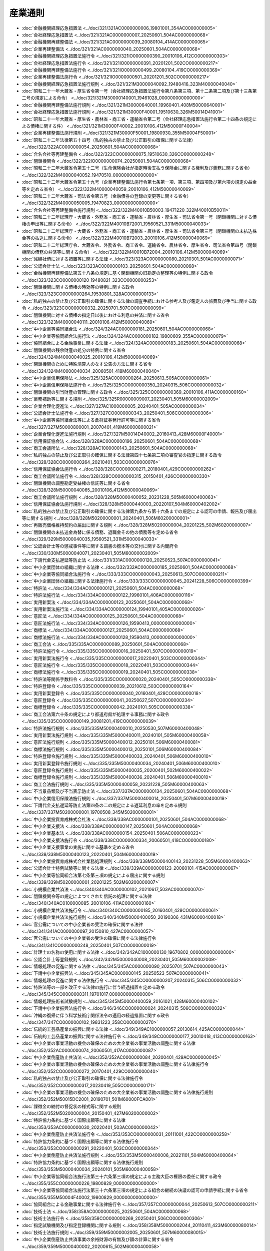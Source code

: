 ========
産業通則
========

* :doc:`金融機関経理応急措置法 <../doc/321/321AC0000000006_19801001_354AC0000000005>`
* :doc:`会社経理応急措置法 <../doc/321/321AC0000000007_20250601_504AC0000000068>`
* :doc:`金融機関再建整備法 <../doc/321/321AC0000000039_20080104_414AC0000000065>`
* :doc:`企業再建整備法 <../doc/321/321AC0000000040_20250601_504AC0000000068>`
* :doc:`金融機関経理応急措置法施行令 <../doc/321/321IO0000000390_20010106_412CO0000000303>`
* :doc:`会社経理応急措置法施行令 <../doc/321/321IO0000000391_20201201_502CO0000000217>`
* :doc:`金融機関再建整備法施行令 <../doc/321/321IO0000000499_20080104_419CO0000000369>`
* :doc:`企業再建整備法施行令 <../doc/321/321IO0000000501_20201201_502CO0000000217>`
* :doc:`金融機関経理応急措置法施行規則 <../doc/321/321M30000040092_19480416_323M40000040040>`
* :doc:`昭和二十一年大蔵省・厚生省令第一号（会社経理応急措置法施行令第八条第三項、第十二条第二項及び第十三条第二号の規定による命令） <../doc/321/321M30000140001_19461028_000000000000000>`
* :doc:`金融機関再建整備法施行規則 <../doc/321/321M30000640001_19960401_408M50000640001>`
* :doc:`会社経理応急措置法施行規則 <../doc/321/321M30000F40001_19510630_326M50014D41001>`
* :doc:`昭和二十一年大蔵省・厚生省・農林省・商工省・運輸省令第二号（会社経理応急措置法施行令第二十四条の規定による債権に関する件） <../doc/321/321M30000F40002_20010106_412M50000F40004>`
* :doc:`企業再建整備法施行規則 <../doc/321/321M30000F50001_19800930_355M50004F50001>`
* :doc:`昭和二十二年法律第五十四号（私的独占の禁止及び公正取引の確保に関する法律） <../doc/322/322AC0000000054_20250601_504AC0000000068>`
* :doc:`合名会社等再建整備令 <../doc/322/322CO0000000075_19510630_326CO0000000248>`
* :doc:`閉鎖機関令 <../doc/322/322IO0000000074_20250601_504AC0000000068>`
* :doc:`昭和二十二年大蔵省令第五十二号（生命保険会社が指定時後支払う保険金に関する権利及び義務に関する省令） <../doc/322/322M40000040052_19470510_000000000000000>`
* :doc:`昭和二十二年大蔵省令第五十九号（企業再建整備法施行令第七条第一項、第三項、第四項及び第六項の規定の益金等を定める省令） <../doc/322/322M40000040059_20010106_412M50000040069>`
* :doc:`昭和二十二年大蔵省・司法省令第五号（金融債券の登録の変更等に関する省令） <../doc/322/322M40000050005_19470823_000000000000000>`
* :doc:`合名会社等再建整備令施行規則 <../doc/322/322M40010B50003_19471220_322M40010B50011>`
* :doc:`昭和二十二年総理庁・大蔵省・外務省・商工省・運輸省・農林省・厚生省・司法省令第一号（閉鎖機関に対する債権の申出等に関する命令） <../doc/322/322M40010B72001_19560521_331M50000040033>`
* :doc:`昭和二十二年総理庁・大蔵省・外務省・商工省・運輸省・農林省・厚生省・司法省令第三号（閉鎖機関の未払込株金等の払込に関する命令） <../doc/322/322M40010B72003_20010106_412M50000040069>`
* :doc:`昭和二十二年総理庁令、大蔵省令、外務省令、商工省令、運輸省令、農林省令、厚生省令、司法省令第四号（閉鎖機関の債務の弁済等に関する命令） <../doc/322/322M40010B72004_20010106_412M50000040069>`
* :doc:`減額社債に対する措置等に関する法律 <../doc/323/323AC0000000080_20210301_501AC0000000071>`
* :doc:`公認会計士法 <../doc/323/323AC0000000103_20250601_504AC0000000068>`
* :doc:`金融機関再建整備法第五十八条の規定に基く閉鎖機関の旧勘定の整理等の特例に関する政令 <../doc/323/323CO0000000120_19480821_323CO0000000253>`
* :doc:`閉鎖機関に関する債権の時効等の特例に関する政令 <../doc/323/323CO0000000264_19530801_328AC0000000133>`
* :doc:`私的独占の禁止及び公正取引の確保に関する法律の調査手続における参考人及び鑑定人の旅費及び手当に関する政令 <../doc/323/323CO0000000332_20250701_507CO0000000099>`
* :doc:`閉鎖機関に対する債権の指定日以後における利息の弁済に関する省令 <../doc/323/323M40000040111_20010106_412M50000040069>`
* :doc:`中小企業等協同組合法 <../doc/324/324AC0000000181_20250601_504AC0000000068>`
* :doc:`中小企業等協同組合法施行法 <../doc/324/324AC0000000182_19800609_355AC0000000079>`
* :doc:`協同組合による金融事業に関する法律 <../doc/324/324AC0000000183_20250601_504AC0000000068>`
* :doc:`閉鎖機関の残余財産の処分の特例に関する省令 <../doc/324/324M40000040025_20010106_412M50000040069>`
* :doc:`閉鎖機関のために特殊清算人のなす公告の方法に関する省令 <../doc/324/324M40000040034_20060501_418M60000040040>`
* :doc:`中小企業信用保険法 <../doc/325/325AC0000000264_20250613_505AC0000000061>`
* :doc:`中小企業信用保険法施行令 <../doc/325/325CO0000000350_20240315_506CO0000000032>`
* :doc:`閉鎖機関の引当財産の管理に関する政令 <../doc/325/325CO0000000369_20010106_411AC0000000160>`
* :doc:`業務補助等に関する規則 <../doc/325/325R00000009007_20230401_505M60000002009>`
* :doc:`企業合理化促進法 <../doc/327/327AC1000000005_20240401_505AC0000000034>`
* :doc:`公認会計士法施行令 <../doc/327/327CO0000000343_20250401_506CO0000000306>`
* :doc:`中小企業等協同組合法等による倉荷証券発行許可等に関する省令 <../doc/327/327M50000800001_20070401_419M60000800021>`
* :doc:`企業合理化促進法施行規則 <../doc/327/327M50014D40002_20160413_428M60000F40001>`
* :doc:`信用保証協会法 <../doc/328/328AC0000000196_20250601_504AC0000000068>`
* :doc:`商工会議所法 <../doc/328/328AC1000000143_20250601_504AC0000000068>`
* :doc:`私的独占の禁止及び公正取引の確保に関する法律第四十七条第二項の審査官の指定に関する政令 <../doc/328/328CO0000000264_20210401_503CO0000000076>`
* :doc:`信用保証協会法施行令 <../doc/328/328CO0000000271_20180401_429CO0000000262>`
* :doc:`商工会議所法施行令 <../doc/328/328CO0000000315_20150401_426CO0000000330>`
* :doc:`閉鎖機関の調整勘定受益権の信託等に関する省令 <../doc/328/328M50000040065_20010106_412M50000040069>`
* :doc:`商工会議所法施行規則 <../doc/328/328M50000400052_20231228_505M60000400063>`
* :doc:`信用保証協会法施行規則 <../doc/328/328M50000440003_20220107_504M60000402002>`
* :doc:`私的独占の禁止及び公正取引の確保に関する法律第九条から第十六条までの規定による認可の申請、報告及び届出等に関する規則 <../doc/328/328M50200000001_20240401_506M60200000001>`
* :doc:`再販売価格維持契約の届出に関する規則 <../doc/328/328M50200000004_20201225_502M60200000007>`
* :doc:`閉鎖機関の未払送金為替に係る債務、退職金その他の債務等を定める省令 <../doc/329/329M50000040035_19560521_331M50000040033>`
* :doc:`公認会計士等の懲戒事件等に関する調書の謄本等の交付に関する内閣府令 <../doc/330/330M50000040071_20230401_505M60000002009>`
* :doc:`下請代金支払遅延等防止法 <../doc/331/331AC0000000120_20250523_507AC0000000041>`
* :doc:`中小企業団体の組織に関する法律 <../doc/332/332AC0000000185_20250601_504AC0000000068>`
* :doc:`中小企業等協同組合法施行令 <../doc/333/333CO0000000043_20250613_507CO0000000211>`
* :doc:`中小企業団体の組織に関する法律施行令 <../doc/333/333CO0000000045_20241228_506CO0000000399>`
* :doc:`特許法 <../doc/334/334AC0000000121_20250601_504AC0000000068>`
* :doc:`特許法施行法 <../doc/334/334AC0000000122_19960101_406AC0000000116>`
* :doc:`実用新案法 <../doc/334/334AC0000000123_20250601_504AC0000000068>`
* :doc:`実用新案法施行法 <../doc/334/334AC0000000124_19940101_405AC0000000026>`
* :doc:`意匠法 <../doc/334/334AC0000000125_20250601_504AC0000000068>`
* :doc:`意匠法施行法 <../doc/334/334AC0000000126_19590413_000000000000000>`
* :doc:`商標法 <../doc/334/334AC0000000127_20250601_504AC0000000068>`
* :doc:`商標法施行法 <../doc/334/334AC0000000128_19590413_000000000000000>`
* :doc:`商工会法 <../doc/335/335AC0000000089_20250601_504AC0000000068>`
* :doc:`特許法施行令 <../doc/335/335CO0000000016_20250401_507CO0000000019>`
* :doc:`実用新案法施行令 <../doc/335/335CO0000000017_20220401_503CO0000000344>`
* :doc:`意匠法施行令 <../doc/335/335CO0000000018_20220401_503CO0000000344>`
* :doc:`商標法施行令 <../doc/335/335CO0000000019_20240401_505CO0000000338>`
* :doc:`特許法等関係手数料令 <../doc/335/335CO0000000020_20240401_505CO0000000338>`
* :doc:`特許登録令 <../doc/335/335CO0000000039_20210612_503CO0000000164>`
* :doc:`実用新案登録令 <../doc/335/335CO0000000040_20160401_428CO0000000018>`
* :doc:`意匠登録令 <../doc/335/335CO0000000041_20250627_507CO0000000234>`
* :doc:`商標登録令 <../doc/335/335CO0000000042_20240101_505CO0000000338>`
* :doc:`商工会法第六十条の規定により都道府県が処理する事務に関する政令 <../doc/335/335CO0000000149_20081201_419CO0000000039>`
* :doc:`特許法施行規則 <../doc/335/335M50000400010_20250530_507M60000400048>`
* :doc:`実用新案法施行規則 <../doc/335/335M50000400011_20240101_505M60000400058>`
* :doc:`意匠法施行規則 <../doc/335/335M50000400012_20250101_506M60000400081>`
* :doc:`商標法施行規則 <../doc/335/335M50000400013_20250101_506M60000400084>`
* :doc:`特許登録令施行規則 <../doc/335/335M50000400033_20240401_506M60000400010>`
* :doc:`実用新案登録令施行規則 <../doc/335/335M50000400034_20240401_506M60000400010>`
* :doc:`意匠登録令施行規則 <../doc/335/335M50000400035_20200401_502M60000400022>`
* :doc:`商標登録令施行規則 <../doc/335/335M50000400036_20240401_506M60000400010>`
* :doc:`商工会法施行規則 <../doc/335/335M50000400058_20231228_505M60000400063>`
* :doc:`不当景品類及び不当表示防止法 <../doc/337/337AC0000000134_20250601_504AC0000000068>`
* :doc:`中小企業信用保険法施行規則 <../doc/337/337M50000400014_20250401_507M60000400019>`
* :doc:`下請代金支払遅延等防止法第四条の二の規定による遅延利息の率を定める規則 <../doc/337/337M50200000001_19700508_345M50200000001>`
* :doc:`中小企業投資育成株式会社法 <../doc/338/338AC0000000101_20250601_504AC0000000068>`
* :doc:`中小企業支援法 <../doc/338/338AC0000000147_20250601_504AC0000000068>`
* :doc:`中小企業基本法 <../doc/338/338AC0000000154_20250401_506AC0000000023>`
* :doc:`中小企業支援法施行令 <../doc/338/338CO0000000334_20060501_418CO0000000180>`
* :doc:`中小企業支援事業の実施に関する基準を定める省令 <../doc/338/338M50000400123_20220401_504M60000400019>`
* :doc:`中小企業投資育成株式会社業務処理規則 <../doc/338/338M50000400143_20231228_505M60000400063>`
* :doc:`公認会計士特例試験等に関する法律 <../doc/339/339AC0000000123_20060101_415AC0000000067>`
* :doc:`中小企業等協同組合法第七条第三項の規定による届出に関する規則 <../doc/339/339M50200000001_20201225_502M60200000007>`
* :doc:`小規模企業共済法 <../doc/340/340AC0000000102_20210617_503AC0000000070>`
* :doc:`閉鎖機関令等の規定によつてされた信託の処理に関する法律 <../doc/340/340AC0100000085_20010106_411AC0000000160>`
* :doc:`小規模企業共済法施行令 <../doc/340/340CO0000000185_20160401_428CO0000000061>`
* :doc:`小規模企業共済法施行規則 <../doc/340/340M50000400050_20190306_431M60000400018>`
* :doc:`官公需についての中小企業者の受注の確保に関する法律 <../doc/341/341AC0000000097_20150810_427AC0000000057>`
* :doc:`官公需についての中小企業者の受注の確保に関する法律施行令 <../doc/341/341CO0000000248_20250401_507CO0000000019>`
* :doc:`計理士の名称の使用に関する法律 <../doc/342/342AC1000000130_19670802_000000000000000>`
* :doc:`公認会計士等登録規則 <../doc/342/342M50000040008_20230401_505M60000002009>`
* :doc:`情報処理の促進に関する法律 <../doc/345/345AC0000000090_20250701_507AC0000000043>`
* :doc:`下請中小企業振興法 <../doc/345/345AC0000000145_20250523_507AC0000000041>`
* :doc:`情報処理の促進に関する法律施行令 <../doc/345/345CO0000000207_20240315_506CO0000000032>`
* :doc:`特許法等の一部を改正する法律の施行に伴う経過措置を定める政令 <../doc/345/345CO0000000311_19701017_000000000000000>`
* :doc:`情報処理技術者試験規則 <../doc/345/345M50000400059_20161021_428M60000400102>`
* :doc:`下請中小企業振興法施行令 <../doc/346/346CO0000000024_20240315_506CO0000000032>`
* :doc:`沖縄の復帰に伴う科学技術庁関係法令の適用の経過措置に関する政令 <../doc/347/347CO0000000102_19831223_358CO0000000270>`
* :doc:`伝統的工芸品産業の振興に関する法律 <../doc/349/349AC1000000057_20130614_425AC0000000044>`
* :doc:`伝統的工芸品産業の振興に関する法律施行令 <../doc/349/349CO0000000177_20010418_413CO0000000163>`
* :doc:`中小企業の事業活動の機会の確保のための大企業者の事業活動の調整に関する法律 <../doc/352/352AC0000000074_20060501_417AC0000000087>`
* :doc:`中小企業倒産防止共済法 <../doc/352/352AC0000000084_20200401_429AC0000000045>`
* :doc:`中小企業の事業活動の機会の確保のための大企業者の事業活動の調整に関する法律施行令 <../doc/352/352CO0000000272_20170401_429CO0000000040>`
* :doc:`私的独占の禁止及び公正取引の確保に関する法律施行令 <../doc/352/352CO0000000317_20230419_505CO0000000171>`
* :doc:`中小企業の事業活動の機会の確保のための大企業者の事業活動の調整に関する法律施行規則 <../doc/352/352M50015DC2001_20190701_501M60000FCA001>`
* :doc:`課徴金の納付の督促状の様式等に関する規則 <../doc/352/352M50200000004_20150401_427M60200000002>`
* :doc:`特許協力条約に基づく国際出願等に関する法律 <../doc/353/353AC0000000030_20220401_503AC0000000042>`
* :doc:`中小企業倒産防止共済法施行令 <../doc/353/353CO0000000031_20111001_422CO0000000258>`
* :doc:`特許協力条約に基づく国際出願等に関する法律施行令 <../doc/353/353CO0000000291_20220401_503CO0000000344>`
* :doc:`中小企業倒産防止共済法施行規則 <../doc/353/353M50000400006_20221101_504M60000400064>`
* :doc:`特許協力条約に基づく国際出願等に関する法律施行規則 <../doc/353/353M50000400034_20240101_505M60000400058>`
* :doc:`中小企業等協同組合法施行法第三十六条第三項の規定による主務大臣の権限の委任に関する政令 <../doc/355/355CO0000000226_19800829_000000000000000>`
* :doc:`中小企業等協同組合法施行法第三十六条第三項の規定による組合の継続の決議の認可の申請手続に関する省令 <../doc/355/355M50004F40002_19800829_000000000000000>`
* :doc:`協同組合による金融事業に関する法律施行令 <../doc/357/357CO0000000044_20250613_507CO0000000211>`
* :doc:`技術士法 <../doc/358/358AC0000000025_20250601_504AC0000000068>`
* :doc:`技術士法施行令 <../doc/358/358CO0000000269_20250401_506CO0000000306>`
* :doc:`指定試験機関及び指定登録機関に関する規則 <../doc/358/358M50000002044_20110411_423M60000080014>`
* :doc:`技術士法施行規則 <../doc/359/359M50000002005_20250601_507M60000080015>`
* :doc:`中小企業倒産防止共済事業の余裕財源の有無及び額の計算に関する省令 <../doc/359/359M50000400002_20200615_502M60000400058>`
* :doc:`半導体集積回路の回路配置に関する法律 <../doc/360/360AC0000000043_20250601_504AC0000000068>`
* :doc:`基盤技術研究円滑化法 <../doc/360/360AC0000000065_20150401_426AC0000000067>`
* :doc:`基盤技術研究円滑化法施行令 <../doc/360/360CO0000000212_20031001_415CO0000000364>`
* :doc:`回路配置利用権等の登録に関する政令 <../doc/360/360CO0000000326_20250627_507CO0000000234>`
* :doc:`半導体集積回路の回路配置に関する法律に基づく登録機関に関する省令 <../doc/360/360M50000400070_20081201_420M60000400082>`
* :doc:`回路配置利用権等の登録に関する省令 <../doc/360/360M50000400081_20201228_502M60000400092>`
* :doc:`中小企業投資育成株式会社法第五条第二項第一号の額を定める政令 <../doc/361/361CO0000000240_20000712_412CO0000000377>`
* :doc:`工業所有権に関する手続等の特例に関する法律 <../doc/402/402AC0000000030_20250601_504AC0000000068>`
* :doc:`工業所有権に関する手続等の特例に関する法律施行令 <../doc/402/402CO0000000258_20160401_428CO0000000018>`
* :doc:`工業所有権に関する手続等の特例に関する法律施行規則 <../doc/402/402M50000400041_20250401_506M60000400063>`
* :doc:`商標法の一部を改正する法律の施行に伴う経過措置を定める政令 <../doc/403/403CO0000000300_19920401_000000000000000>`
* :doc:`計量法 <../doc/404/404AC0000000051_20250601_504AC0000000068>`
* :doc:`計量単位令 <../doc/404/404CO0000000357_20231228_505CO0000000376>`
* :doc:`計量法附則第三条の計量単位等を定める政令 <../doc/404/404CO0000000358_19931101_000000000000000>`
* :doc:`計量単位規則 <../doc/404/404M50000400080_20240607_506M60000400036>`
* :doc:`計量法附則第三条の計量単位の記号等を定める規則 <../doc/404/404M50000400081_20010106_412M50000400229>`
* :doc:`不正競争防止法 <../doc/405/405AC0000000047_20250612_507AC0000000039>`
* :doc:`商工会及び商工会議所による小規模事業者の支援に関する法律 <../doc/405/405AC0000000051_20201001_502AC0000000058>`
* :doc:`商工会及び商工会議所による小規模事業者の支援に関する法律施行令 <../doc/405/405CO0000000218_20190716_501CO0000000058>`
* :doc:`特定商品の販売に係る計量に関する政令 <../doc/405/405CO0000000249_20170621_429CO0000000163>`
* :doc:`計量法施行令 <../doc/405/405CO0000000329_20231130_505CO0000000299>`
* :doc:`計量法附則第十九条第一項の日を定める政令 <../doc/405/405CO0000000330_19931101_000000000000000>`
* :doc:`特許法等の一部を改正する法律の施行に伴う経過措置を定める政令 <../doc/405/405CO0000000332_20120401_423CO0000000370>`
* :doc:`計量法関係手数料令 <../doc/405/405CO0000000340_20250401_506CO0000000381>`
* :doc:`中小企業等協同組合法による信用協同組合及び信用協同組合連合会の事業に関する内閣府令 <../doc/405/405M50000040009_20250601_507M60000002049>`
* :doc:`協同組合による金融事業に関する法律施行規則 <../doc/405/405M50000040010_20250601_507M60000002049>`
* :doc:`特定商品の販売に係る計量に関する省令 <../doc/405/405M50000400037_20241115_506M60000400079>`
* :doc:`商工会及び商工会議所による小規模事業者の支援に関する法律施行規則 <../doc/405/405M50000400044_20250601_507M60000400044>`
* :doc:`計量法関係手数料規則 <../doc/405/405M50000400066_20250401_507M60000400024>`
* :doc:`計量法施行令附則第四条、第五条及び附則別表第四の規定に基づく質量計に係る経過措置に関する省令 <../doc/405/405M50000400067_20010106_412M50000400245>`
* :doc:`計量法施行規則 <../doc/405/405M50000400069_20250401_507M60000400024>`
* :doc:`特定計量器検定検査規則 <../doc/405/405M50000400070_20250401_507M60000400024>`
* :doc:`基準器検査規則 <../doc/405/405M50000400071_20250101_506M60000400062>`
* :doc:`指定定期検査機関、指定検定機関、指定計量証明検査機関及び特定計量証明認定機関の指定等に関する省令 <../doc/405/405M50000400072_20220401_504M60000400026>`
* :doc:`計量法附則第十九条第一項の日を定める政令第二項の日を定める省令 <../doc/405/405M50000400073_19931101_000000000000000>`
* :doc:`指定製造事業者の指定等に関する省令 <../doc/405/405M50000400077_20250101_506M60000400062>`
* :doc:`商工会及び商工会議所による小規模事業者の支援に関する法律に基づき全国商工会連合会及び日本商工会議所が行う債務の保証に係る財務及び会計に関する省令 <../doc/405/405M50000400078_20190716_501M60000400020>`
* :doc:`特定先端大型研究施設の共用の促進に関する法律 <../doc/406/406AC0000000078_20240401_505AC0000000038>`
* :doc:`不正競争防止法第十六条第一項及び第三項並びに第十七条に規定する外国の国旗又は国の紋章その他の記章及び外国の政府若しくは地方公共団体の監督用若しくは証明用の印章又は記号並びに国際機関及び国際機関を表示する標章を定める省令 <../doc/406/406M50000400036_20250623_507M60000400045>`
* :doc:`科学技術・イノベーション基本法 <../doc/407/407AC1000000130_20210401_502AC0000000063>`
* :doc:`特許法等の一部を改正する法律の一部の施行に伴う経過措置を定める政令 <../doc/407/407CO0000000205_20050401_417CO0000000006>`
* :doc:`工業所有権の手数料等を現金により納付する場合における手続に関する省令 <../doc/408/408M50000400064_20230401_505M60000400010>`
* :doc:`情報処理技術者試験の区分等を定める省令 <../doc/409/409M50000400047_20161021_428M60000400102>`
* :doc:`大学等における技術に関する研究成果の民間事業者への移転の促進に関する法律 <../doc/410/410AC0000000052_20190401_430AC0000000033>`
* :doc:`投資事業有限責任組合契約に関する法律 <../doc/410/410AC0000000090_20250401_506AC0000000045>`
* :doc:`破綻金融機関等の融資先である中堅事業者に係る信用保険の特例に関する臨時措置法 <../doc/410/410AC1000000151_20151001_427AC0000000029>`
* :doc:`投資事業有限責任組合契約に関する法律施行令 <../doc/410/410CO0000000235_20250401_506CO0000000396>`
* :doc:`大学等における技術に関する研究成果の民間事業者への移転の促進に関する法律施行令 <../doc/410/410CO0000000265_20250401_507CO0000000019>`
* :doc:`破綻金融機関等の融資先である中堅事業者に係る信用保険の特例に関する臨時措置法施行令 <../doc/410/410CO0000000404_20130920_425CO0000000276>`
* :doc:`投資事業有限責任組合契約及び有限責任事業組合契約登記規則 <../doc/410/410M50000010047_20241001_506M60000010028>`
* :doc:`私的独占の禁止及び公正取引の確保に関する法律の一部を改正する法律の施行に伴う経過措置を定める規則 <../doc/410/410M50200000004_19990101_000000000000000>`
* :doc:`中小企業等経営強化法 <../doc/411/411AC0000000018_20250601_504AC0000000068>`
* :doc:`ものづくり基盤技術振興基本法 <../doc/411/411AC0100000002_19990618_000000000000000>`
* :doc:`ものづくり基盤技術振興基本法施行令 <../doc/411/411CO0000000188_19990618_000000000000000>`
* :doc:`中小企業等経営強化法施行令 <../doc/411/411CO0000000201_20240315_506CO0000000032>`
* :doc:`中小企業等経営強化法施行規則 <../doc/411/411M50000400074_20250601_507M60000400044>`
* :doc:`産業技術力強化法 <../doc/412/412AC0000000044_20190401_430AC0000000033>`
* :doc:`弁理士法 <../doc/412/412AC0000000049_20250601_504AC0000000068>`
* :doc:`ヒトに関するクローン技術等の規制に関する法律 <../doc/412/412AC0000000146_20250601_504AC0000000068>`
* :doc:`産業技術力強化法施行令 <../doc/412/412CO0000000206_20190401_431CO0000000002>`
* :doc:`公認会計士・監査審査会令 <../doc/412/412CO0000000265_20040401_416CO0000000028>`
* :doc:`中小企業政策審議会令 <../doc/412/412CO0000000295_20250401_507CO0000000021>`
* :doc:`弁理士法施行令 <../doc/412/412CO0000000384_20220401_503CO0000000344>`
* :doc:`中小企業の事業活動の活性化等のための中小企業関係法律の一部を改正する法律の一部の施行に伴う経過措置に関する政令 <../doc/412/412CO0000000468_20001108_000000000000000>`
* :doc:`協同組合による金融事業に関する法律第六条第一項において準用する銀行法第二十六条第二項に規定する区分等を定める命令 <../doc/412/412M50000042042_20211122_503M60000042007>`
* :doc:`産業技術力強化法施行規則 <../doc/412/412M50000400099_20190401_431M60000400011>`
* :doc:`中小企業診断士の登録等及び試験に関する規則 <../doc/412/412M50000400192_20250601_507M60000400044>`
* :doc:`弁理士法施行規則 <../doc/412/412M50000400411_20230609_505M60000400032>`
* :doc:`下請代金支払遅延等防止法施行令 <../doc/413/413CO0000000005_20040401_415CO0000000452>`
* :doc:`不正競争防止法施行令 <../doc/413/413CO0000000388_20240401_505CO0000000338>`
* :doc:`中小企業信用保険法第五条及び第八条の回収委託費用の算出方法に関する省令 <../doc/413/413M60000400132_20030210_415M60000400011>`
* :doc:`伝統的工芸品産業の振興に関する法律施行規則 <../doc/413/413M60000400146_20190701_501M60000400017>`
* :doc:`中小企業支援法第十二条第二項に規定する指定試験機関を指定する省令 <../doc/413/413M60000400154_20241001_506M60000400067>`
* :doc:`計量法第百三十五条第一項に規定する指定校正機関を指定する省令 <../doc/413/413M60000400167_20170111_429M60000400001>`
* :doc:`計量法第十六条第一項第二号イに規定する指定検定機関を指定する省令 <../doc/413/413M60000400168_20190716_501M60000400026>`
* :doc:`知的財産基本法 <../doc/414/414AC0000000122_20210901_503AC0000000036>`
* :doc:`入札談合等関与行為の排除及び防止並びに職員による入札等の公正を害すべき行為の処罰に関する法律 <../doc/414/414AC1000000101_20250601_504AC0000000068>`
* :doc:`沖縄振興特別措置法第六十六条第五項の規定により読み替えて適用される中小企業等経営強化法第十四条第一項に規定する経営革新計画の承認の申請等に関する命令 <../doc/414/414M60000402002_20220401_504M60000402003>`
* :doc:`私的独占の禁止及び公正取引の確保に関する法律第十条第三項に規定する他の国内の会社から除くものとして公正取引委員会規則で定める会社を定める規則 <../doc/414/414M60200000007_20211122_503M60200000003>`
* :doc:`私的独占の禁止及び公正取引の確保に関する法律第十一条第一項第六号に規定する他の国内の会社の事業活動を拘束するおそれがない場合を定める規則 <../doc/414/414M60200000008_20021128_000000000000000>`
* :doc:`株式会社産業再生機構法 <../doc/415/415AC0000000027_20250601_504AC0000000068>`
* :doc:`遺伝子組換え生物等の使用等の規制による生物の多様性の確保に関する法律 <../doc/415/415AC0000000097_20250601_504AC0000000068>`
* :doc:`知的財産戦略本部令 <../doc/415/415CO0000000045_20030301_000000000000000>`
* :doc:`基盤技術研究促進センターの権利義務の承継等に関する政令 <../doc/415/415CO0000000064_20030401_000000000000000>`
* :doc:`株式会社産業再生機構法施行令 <../doc/415/415CO0000000204_20060401_418CO0000000103>`
* :doc:`遺伝子組換え生物等の使用等の規制による生物の多様性の確保に関する法律における主務大臣を定める政令 <../doc/415/415CO0000000263_20040219_000000000000000>`
* :doc:`小規模企業共済法の一部を改正する法律の施行に伴う経過措置に関する政令 <../doc/415/415CO0000000308_20040401_000000000000000>`
* :doc:`株式会社産業再生機構が取得した不動産に関する権利の移転登記の登録免許税の免税を受けるための手続に関する省令 <../doc/415/415M60000040053_20030410_000000000000000>`
* :doc:`経済産業省所管に属する物品の無償貸付及び譲与に関する省令 <../doc/415/415M60000400081_20030708_000000000000000>`
* :doc:`株式会社産業再生機構法施行規則 <../doc/415/415M60000442001_20250613_507M60000442003>`
* :doc:`下請中小企業振興法施行規則 <../doc/415/415M60000F4A003_20210802_503M60000F4A003>`
* :doc:`遺伝子組換え生物等の使用等の規制による生物の多様性の確保に関する法律施行規則 <../doc/415/415M600017C0001_20220624_504M600017C0001>`
* :doc:`下請代金支払遅延等防止法第三条の書面の記載事項等に関する規則 <../doc/415/415M60200000007_20231225_505M60200000003>`
* :doc:`下請代金支払遅延等防止法第五条の書類又は電磁的記録の作成及び保存に関する規則 <../doc/415/415M60200000008_20090619_421M60200000004>`
* :doc:`コンテンツの創造、保護及び活用の促進に関する法律 <../doc/416/416AC1000000081_20210901_503AC0000000036>`
* :doc:`遺伝子組換え生物等の使用等の規制による生物の多様性の確保に関する法律第二十四条第一項の規定により納付すべき手数料の額を定める政令 <../doc/416/416CO0000000021_20040219_000000000000000>`
* :doc:`中小企業総合事業団法及び機械類信用保険法の廃止等に関する法律及び中小企業金融公庫法及び独立行政法人中小企業基盤整備機構法の一部を改正する法律の施行に伴う関係政令の整備等及び経過措置に関する政令 <../doc/416/416CO0000000181_20040701_000000000000000>`
* :doc:`公認会計士・監査審査会の職員が検査の際に携帯すべき証票の様式を定める内閣府令 <../doc/416/416M60000002008_20210630_503M60000002044>`
* :doc:`公認会計士・監査審査会事務局組織規則 <../doc/416/416M60000002011_20240401_506M60000002021>`
* :doc:`日本公認会計士協会に関する内閣府令 <../doc/416/416M60000002015_20201223_502M60000002075>`
* :doc:`公認会計士法第二十八条に規定する研修に関する内閣府令 <../doc/416/416M60000002017_20250401_507M60000002009>`
* :doc:`公認会計士試験規則 <../doc/416/416M60000002018_20201201_502M60000002071>`
* :doc:`遺伝子組換え生物等の使用等の規制による生物の多様性の確保に関する法律第三十二条の規定による立入検査等に関する省令 <../doc/416/416M60000100087_20190401_431M60000100045>`
* :doc:`遺伝子組換え生物等の使用等の規制による生物の多様性の確保に関する法律第三十二条の規定による立入検査等及び報告に関する省令 <../doc/416/416M60000200010_20210412_503M60000200029>`
* :doc:`小規模企業共済法の一部を改正する法律の施行に伴う経過措置に関する省令 <../doc/416/416M60000400012_20040401_000000000000000>`
* :doc:`遺伝子組換え生物等の使用等の規制による生物の多様性の確保に関する法律第三十二条の規定による立入検査等に関する省令 <../doc/416/416M60000400014_20220818_504M60000400065>`
* :doc:`大学等における技術に関する研究成果の民間事業者への移転の促進に関する法律施行規則 <../doc/416/416M60000480001_20190401_431M60000480001>`
* :doc:`研究開発等に係る遺伝子組換え生物等の第二種使用等に当たって執るべき拡散防止措置等を定める省令 <../doc/416/416M60001080001_20250321_507M60001080001>`
* :doc:`遺伝子組換え生物等の第二種使用等のうち産業上の使用等に当たって執るべき拡散防止措置等を定める省令 <../doc/416/416M60001740001_20220624_504M60001740002>`
* :doc:`有限責任事業組合契約に関する法律 <../doc/417/417AC0000000040_20230401_503AC0000000024>`
* :doc:`流通業務の総合化及び効率化の促進に関する法律 <../doc/417/417AC0000000085_20250401_505AC0000000024>`
* :doc:`商標法の一部を改正する法律の施行に伴う商標法施行令の規定の整理及び経過措置に関する政令 <../doc/417/417CO0000000239_20060401_000000000000000>`
* :doc:`有限責任事業組合契約に関する法律施行令 <../doc/417/417CO0000000269_20220401_503CO0000000344>`
* :doc:`物資の流通の効率化に関する法律施行令 <../doc/417/417CO0000000298_20250401_507CO0000000021>`
* :doc:`実務補習規則 <../doc/417/417M60000002106_20201223_502M60000002075>`
* :doc:`動物用医薬品等手数料規則 <../doc/417/417M60000200040_20250401_507M60000200010>`
* :doc:`物資の流通の効率化に関する法律第四条第十八号ロの法人を定める省令 <../doc/417/417M60000200107_20250401_507M60000200004>`
* :doc:`有限責任事業組合契約に関する法律施行規則 <../doc/417/417M60000400074_20231228_505M60000400063>`
* :doc:`中小企業等経営強化法に規定する情報関連人材育成事業を定める省令 <../doc/417/417M60000500005_20201001_502M60000500003>`
* :doc:`国土交通省関係物資の流通の効率化に関する法律施行規則 <../doc/417/417M60000800100_20250401_507M60000800004>`
* :doc:`物資の流通の効率化に関する法律施行規則 <../doc/417/417M60000E00001_20250401_507M60000E00002>`
* :doc:`異分野連携新事業分野開拓に関する命令 <../doc/417/417M60000F4A003_20201001_502M60000F4A003>`
* :doc:`公正取引委員会の審査に関する規則 <../doc/417/417M60200000005_20250601_507M60200000004>`
* :doc:`公正取引委員会の犯則事件の調査に関する規則 <../doc/417/417M60200000006_20200101_501M60200000005>`
* :doc:`課徴金の減免に係る報告及び資料の提出に関する規則 <../doc/417/417M60200000007_20201225_502M60200000003>`
* :doc:`中小企業のものづくり基盤技術の高度化に関する法律 <../doc/418/418AC0000000033_20201001_502AC0000000058>`
* :doc:`競争の導入による公共サービスの改革に関する法律 <../doc/418/418AC0000000051_20250601_504AC0000000068>`
* :doc:`中小企業のものづくり基盤技術の高度化に関する法律施行令 <../doc/418/418CO0000000212_20201001_502CO0000000286>`
* :doc:`官民競争入札等監理委員会令 <../doc/418/418CO0000000229_20160401_428CO0000000103>`
* :doc:`意匠法等の一部を改正する法律の施行に伴う経過措置を定める政令 <../doc/418/418CO0000000341_20070401_000000000000000>`
* :doc:`官民競争入札等監理委員会事務局組織規則 <../doc/418/418M60000002071_20060707_000000000000000>`
* :doc:`電子公告に関する登記事項を定める省令 <../doc/418/418M60000010050_20160301_428M60000010004>`
* :doc:`特定先端大型研究施設の共用の促進に関する法律施行規則 <../doc/418/418M60000080028_20240401_505M60000080033>`
* :doc:`中小企業のものづくり基盤技術の高度化に関する法律施行規則 <../doc/418/418M60000400077_20201001_502M60000400075>`
* :doc:`私的独占の禁止及び公正取引の確保に関する法律第十条第三項に規定する保険業を営む会社から除くものとして公正取引委員会規則で定める会社を定める規則 <../doc/418/418M60200000001_20100101_421M60200000009>`
* :doc:`中小企業による地域産業資源を活用した事業活動の促進に関する法律 <../doc/419/419AC0000000039_20201001_502AC0000000058>`
* :doc:`地域経済牽引事業の促進による地域の成長発展の基盤強化に関する法律 <../doc/419/419AC0000000040_20240315_505AC0000000061>`
* :doc:`入札談合等関与行為の排除及び防止並びに職員による入札等の公正を害すべき行為の処罰に関する法律施行令 <../doc/419/419CO0000000019_20240425_506CO0000000174>`
* :doc:`株式会社産業再生機構法第四十五条第一項の政令で定める割合を定める政令 <../doc/419/419CO0000000176_20070601_000000000000000>`
* :doc:`地域経済牽引事業の促進による地域の成長発展の基盤強化に関する法律施行令 <../doc/419/419CO0000000178_20240315_506CO0000000032>`
* :doc:`中小企業による地域産業資源を活用した事業活動の促進に関する法律施行令 <../doc/419/419CO0000000194_20201001_502CO0000000286>`
* :doc:`総合研究開発機構法を廃止する法律施行令 <../doc/419/419CO0000000251_20070810_000000000000000>`
* :doc:`公認会計士法の審判手続における参考人及び鑑定人の旅費及び手当に関する政令 <../doc/419/419CO0000000358_20250701_507CO0000000077>`
* :doc:`公認会計士法施行規則 <../doc/419/419M60000002081_20250401_507M60000002009>`
* :doc:`公認会計士法の規定による課徴金に関する内閣府令 <../doc/419/419M60000002082_20250401_507M60000002009>`
* :doc:`特定社員登録規則 <../doc/419/419M60000002083_20230401_505M60000002009>`
* :doc:`地域経済牽引事業の促進による地域の成長発展の基盤強化に関する法律第二十六条の地方公共団体等を定める省令 <../doc/419/419M60000008094_20250401_507M60000008028>`
* :doc:`有限責任監査法人供託金規則 <../doc/419/419M60000012008_20210630_503M60000012005>`
* :doc:`意匠法等の一部を改正する法律の施行に伴う関係省令の整備及び経過措置等に関する省令 <../doc/419/419M60000400014_20190701_501M60000400017>`
* :doc:`中小企業団体の組織に関する法律施行規則 <../doc/419/419M60000F40001_20240607_506M60000F40001>`
* :doc:`地域経済牽引事業の促進による地域の成長発展の基盤強化に関する法律第四条第一項に規定する基本計画等に関する省令 <../doc/419/419M60000F48001_20250401_507M60000F48001>`
* :doc:`中小企業による地域産業資源を活用した事業活動の促進に関する法律施行規則 <../doc/419/419M60000F48002_20201001_502M60000F48001>`
* :doc:`中小企業における経営の承継の円滑化に関する法律 <../doc/420/420AC0000000033_20240315_505AC0000000061>`
* :doc:`中小企業者と農林漁業者との連携による事業活動の促進に関する法律 <../doc/420/420AC0000000038_20220401_503AC0000000044>`
* :doc:`科学技術・イノベーション創出の活性化に関する法律 <../doc/420/420AC0100000063_20250401_505AC0000000047>`
* :doc:`中小企業者と農林漁業者との連携による事業活動の促進に関する法律施行令 <../doc/420/420CO0000000234_20240315_506CO0000000032>`
* :doc:`中小企業における経営の承継の円滑化に関する法律施行令 <../doc/420/420CO0000000245_20210802_503CO0000000219>`
* :doc:`科学技術・イノベーション創出の活性化に関する法律施行令 <../doc/420/420CO0000000314_20250401_507CO0000000019>`
* :doc:`外国監査法人等に関する内閣府令 <../doc/420/420M60000002009_20230401_505M60000002009>`
* :doc:`内閣総理大臣の所掌に係る科学技術・イノベーション創出の活性化に関する内閣府令 <../doc/420/420M60000002066_20190701_501M60000002012>`
* :doc:`総務省関係科学技術・イノベーション創出の活性化に関する法律施行規則 <../doc/420/420M60000008115_20201225_502M60000008126>`
* :doc:`文部科学省関係科学技術・イノベーション創出の活性化に関する法律施行規則 <../doc/420/420M60000080032_20210401_503M60000080018>`
* :doc:`厚生労働省関係科学技術・イノベーション創出の活性化に関する法律施行規則 <../doc/420/420M60000100153_20250401_507M60000100010>`
* :doc:`中小企業者と農林漁業者との連携による事業活動の促進に関する法律第四条第二項第二号イの農業者等が実施する農業改良措置を支援するための措置等を定める省令 <../doc/420/420M60000200048_20220401_503M60000200061>`
* :doc:`農林水産省関係科学技術・イノベーション創出の活性化に関する法律施行規則 <../doc/420/420M60000200068_20201221_502M60000200083>`
* :doc:`経済産業省関係科学技術・イノベーション創出の活性化に関する法律施行規則 <../doc/420/420M60000400076_20221018_504M60000400079>`
* :doc:`中小企業者と農林漁業者との連携による事業活動の促進に関する法律施行規則 <../doc/420/420M60000600004_20201228_502M60000600008>`
* :doc:`国土交通省関係科学技術・イノベーション創出の活性化に関する法律施行規則 <../doc/420/420M60000800086_20190117_431M60000800002>`
* :doc:`農商工等連携事業計画の認定等に関する命令 <../doc/420/420M60000F4A001_20220401_503M60000F4A004>`
* :doc:`環境省関係科学技術・イノベーション創出の活性化に関する法律施行規則 <../doc/420/420M60001000015_20201228_502M60001000031>`
* :doc:`中小企業等協同組合法施行規則 <../doc/420/420M60001F42001_20250601_507M60001F42002>`
* :doc:`防衛省関係科学技術・イノベーション創出の活性化に関する法律施行規則 <../doc/420/420M60002000008_20210401_503M60002000003>`
* :doc:`株式会社地域経済活性化支援機構法 <../doc/421/421AC0000000063_20250601_504AC0000000068>`
* :doc:`我が国における産業活動の革新等を図るための産業活力再生特別措置法等の一部を改正する法律の施行に伴う関係政令の整備等及び経過措置に関する政令 <../doc/421/421CO0000000155_20090622_000000000000000>`
* :doc:`不当景品類及び不当表示防止法施行令 <../doc/421/421CO0000000218_20241001_506CO0000000192>`
* :doc:`株式会社地域経済活性化支援機構法施行令 <../doc/421/421CO0000000234_20230401_505CO0000000104>`
* :doc:`株式会社地域経済活性化支援機構が取得した不動産権利等の移転登記等の登録免許税の免税を受けるための手続に関する省令 <../doc/421/421M60000040060_20141014_426M60000040082>`
* :doc:`ヒトに関するクローン技術等の規制に関する法律施行規則 <../doc/421/421M60000080025_20190301_431M60000080004>`
* :doc:`中小企業における経営の承継の円滑化に関する法律施行規則 <../doc/421/421M60000400022_20250401_507M60000400027>`
* :doc:`株式会社地域経済活性化支援機構法施行規則 <../doc/421/421M6000044A001_20250613_507M6000044A001>`
* :doc:`株式会社東日本大震災事業者再生支援機構法 <../doc/423/423AC0100000113_20250601_504AC0000000068>`
* :doc:`特許法等の一部を改正する法律の施行に伴う関係政令の整備及び経過措置に関する政令 <../doc/423/423CO0000000370_20120401_000000000000000>`
* :doc:`株式会社東日本大震災事業者再生支援機構法第十九条第一項の地域を定める政令 <../doc/423/423CO0000000397_20120919_424CO0000000235>`
* :doc:`平成二十三年東北地方太平洋沖地震に起因して生じた事態に対応するための計量法施行規則の特例に関する省令 <../doc/423/423M60000400040_20110701_000000000000000>`
* :doc:`東日本大震災に対処するための中小企業における経営の承継の円滑化に関する法律施行規則の特例を定める省令 <../doc/423/423M60000400067_20210802_503M60000400065>`
* :doc:`特定多国籍企業による研究開発事業等の促進に関する特別措置法 <../doc/424/424AC0000000055_20190401_430AC0000000033>`
* :doc:`株式会社東日本大震災事業者再生支援機構法施行令 <../doc/424/424CO0000000037_20220401_504CO0000000102>`
* :doc:`特定多国籍企業による研究開発事業等の促進に関する特別措置法第二条第五項第五号に規定する政令で定める業種等を定める政令 <../doc/424/424CO0000000272_20190401_431CO0000000002>`
* :doc:`株式会社東日本大震災事業者再生支援機構が取得した不動産に関する権利の移転登記の登録免許税の免税を受けるための手続に関する省令 <../doc/424/424M60000040012_20130401_425M60000040026>`
* :doc:`株式会社東日本大震災事業者再生支援機構法第五十九条第一項の要件を定める省令 <../doc/424/424M60000400011_20240902_506M60000400057>`
* :doc:`経済産業省関係中小企業による地域産業資源を活用した事業活動の促進に関する法律施行規則 <../doc/424/424M60000400059_20201001_502M60000400075>`
* :doc:`中小企業等経営強化法第三十一条第一項に規定する経営革新等支援業務を行う者の認定等に関する命令 <../doc/424/424M60000402006_20210802_503M60000402007>`
* :doc:`中小企業等経営強化法第二十四条第一項第三号の経済産業省令・財務省令で定める金融機関を定める省令 <../doc/424/424M60000440002_20201001_502M60000440004>`
* :doc:`中小企業による地域産業資源を活用した事業活動の促進に関する法律第十三条第一項の主務省令で定める金融機関を定める省令 <../doc/424/424M60000440003_20201001_502M60000440005>`
* :doc:`中小企業者と農林漁業者との連携による事業活動の促進に関する法律第十一条第一項の主務省令で定める金融機関を定める省令 <../doc/424/424M60000440004_20120830_000000000000000>`
* :doc:`沖縄振興特別措置法第六十六条第五項の規定により読み替えて適用される中小企業等経営強化法第二十四条第一項第三号に規定する内閣府令・経済産業省令・財務省令で定める金融機関を定める命令 <../doc/424/424M60000442004_20220401_504M60000442003>`
* :doc:`株式会社地域経済活性化支援機構法第二十五条第一項第一号に規定するおそれがある旨の認定の申請手続に関する命令 <../doc/424/424M6000054A001_20130318_425M6000054A001>`
* :doc:`株式会社東日本大震災事業者再生支援機構法施行規則 <../doc/424/424M6000064E001_20250613_507M6000064E001>`
* :doc:`特定多国籍企業による研究開発事業等の促進に関する特別措置法施行規則 <../doc/424/424M60001F4A001_20121101_000000000000000>`
* :doc:`研究開発事業計画の認定等に関する命令 <../doc/424/424M60001F4A002_20190701_501M60001F4A001>`
* :doc:`統括事業計画の認定等に関する命令 <../doc/424/424M60001F4A003_20190701_501M60001F4A001>`
* :doc:`消費税の円滑かつ適正な転嫁の確保のための消費税の転嫁を阻害する行為の是正等に関する特別措置法 <../doc/425/425AC0000000041_20210401_000000000000000>`
* :doc:`株式会社海外需要開拓支援機構法 <../doc/425/425AC0000000051_20250601_504AC0000000068>`
* :doc:`産業競争力強化法 <../doc/425/425AC0000000098_20250601_504AC0000000068>`
* :doc:`消費税の円滑かつ適正な転嫁の確保のための消費税の転嫁を阻害する行為の是正等に関する特別措置法施行令 <../doc/425/425CO0000000269_20210401_000000000000000>`
* :doc:`株式会社海外需要開拓支援機構法第四条第三項の倍数を定める政令 <../doc/425/425CO0000000274_20130918_000000000000000>`
* :doc:`消費税の円滑かつ適正な転嫁の確保のための消費税の転嫁を阻害する行為の是正等に関する特別措置法第八条第三号の規定による消費税に関連して取引の相手方に経済上の利益を提供する旨の表示に関する内閣府令 <../doc/425/425M60000002059_20210401_000000000000000>`
* :doc:`消費税の円滑かつ適正な転嫁の確保のための消費税の転嫁を阻害する行為の是正等に関する特別措置法第十五条第一項又は第二項の規定による立入検査をする農林水産省の職員の携帯する身分を示す証明書の様式を定める省令 <../doc/425/425M60000200065_20210401_000000000000000>`
* :doc:`株式会社海外需要開拓支援機構法施行規則 <../doc/425/425M60000400042_20231228_505M60000400063>`
* :doc:`下請中小企業振興法第二条第五項の状態を定める省令 <../doc/425/425M60000400045_20130920_000000000000000>`
* :doc:`中小企業支援法第十三条第一項に規定する情報提供業務を行う者の認定に関する省令 <../doc/425/425M60000400046_20250601_507M60000400044>`
* :doc:`消費税の円滑かつ適正な転嫁の確保のための消費税の転嫁を阻害する行為の是正等に関する特別措置法第二条第一項第一号の大規模小売事業者を定める規則 <../doc/425/425M60200000003_20210401_000000000000000>`
* :doc:`消費税の転嫁の方法及び消費税についての表示の方法の決定に係る共同行為の届出に関する規則 <../doc/425/425M60200000004_20210401_503M60200000001>`
* :doc:`株式会社海外交通・都市開発事業支援機構法 <../doc/426/426AC0000000024_20250601_504AC0000000068>`
* :doc:`特定農林水産物等の名称の保護に関する法律 <../doc/426/426AC0000000084_20250601_504AC0000000068>`
* :doc:`小規模企業振興基本法 <../doc/426/426AC0000000094_20140627_000000000000000>`
* :doc:`産業競争力強化法施行令 <../doc/426/426CO0000000013_20250601_507CO0000000193>`
* :doc:`株式会社海外交通・都市開発事業支援機構法第五条第三項の倍数を定める政令 <../doc/426/426CO0000000235_20161021_428CO0000000333>`
* :doc:`消費税の円滑かつ適正な転嫁の確保のための消費税の転嫁を阻害する行為の是正等に関する特別措置法第十五条第一項及び第二項の規定による立入検査をする金融庁等の職員の携帯する身分を示す証明書の様式を定める内閣府令 <../doc/426/426M60000002010_20210401_000000000000000>`
* :doc:`国家公安委員会関係産業競争力強化法第十二条の規定に基づく内閣府令の特例に関する措置を定める内閣府令 <../doc/426/426M60000002038_20171030_429M60000002048>`
* :doc:`経済産業省関係産業競争力強化法施行規則 <../doc/426/426M60000400001_20250401_507M60000400031>`
* :doc:`経済産業省関係産業競争力強化法第十一条の規定に基づく省令の特例に関する措置を定める省令 <../doc/426/426M60000400024_20200401_502M60000400010>`
* :doc:`産業競争力強化法第五十四条第一項の経済産業省令・内閣府令で定める基準を定める命令 <../doc/426/426M60000402001_20180709_430M60000402002>`
* :doc:`特定研究成果活用支援事業計画の認定等に関する省令 <../doc/426/426M60000480002_20250601_507M60000480001>`
* :doc:`株式会社海外交通・都市開発事業支援機構法施行規則 <../doc/426/426M60000800064_20240401_506M60000800050>`
* :doc:`産業競争力強化法施行規則 <../doc/426/426M60001F4A001_20180709_430M60001FCA001>`
* :doc:`小規模企業の事業活動の活性化のための中小企業基本法等の一部を改正する等の法律の一部の施行に伴う関係政令の整理及び経過措置に関する政令 <../doc/427/427CO0000000110_20150331_000000000000000>`
* :doc:`特定農林水産物等の名称の保護に関する法律施行令 <../doc/427/427CO0000000227_20150601_000000000000000>`
* :doc:`特定農林水産物等の名称の保護に関する法律施行規則 <../doc/427/427M60000200058_20221101_504M60000200060>`
* :doc:`産業競争力強化法施行令第四条に規定する内閣府令・経済産業省令で定める基準等を定める命令 <../doc/427/427M60000402001_20210616_503M60000402004>`
* :doc:`公正取引委員会の意見聴取に関する規則 <../doc/427/427M60200000001_20201225_502M60200000007>`
* :doc:`不正競争防止法第三十五条第三項の規定に基づく司法警察員の指定に関する規則 <../doc/427/427M60400000018_20240401_506M60400000007>`
* :doc:`不当景品類及び不当表示防止法施行規則 <../doc/428/428M60000002006_20241001_506M60000002054>`
* :doc:`情報処理の促進に関する法律施行規則 <../doc/428/428M60000400102_20240703_506M60000400043>`
* :doc:`物資の流通の効率化に関する法律に基づく総合効率化計画の認定に係る都道府県公安委員会の意見の聴取に関する命令 <../doc/428/428M60000802003_20250401_507M60000802001>`
* :doc:`経営力向上に関する命令 <../doc/428/428M60000F4A002_20250602_507M60000F4A001>`
* :doc:`中小企業等経営強化法第三十九条第一項に規定する事業分野別経営力向上推進業務を行う者の認定等に関する命令 <../doc/428/428M60000F4A003_20210802_503M60000F4A002>`
* :doc:`地域経済牽引事業の促進による地域の成長発展の基盤強化に関する法律第二十三条第三項の規定による商標権の譲受けの申請手続に関する省令 <../doc/429/429M60000400059_20210401_503M60000400025>`
* :doc:`遺伝子組換え生物等の使用等の規制による生物の多様性の確保に関する法律第三条第四号、第十条第三項、第十四条第三項及び第二十六条第三項の環境省令で定める種又は地域を定める省令 <../doc/429/429M60001000028_20180305_000000000000000>`
* :doc:`地域経済牽引事業の促進による地域の成長発展の基盤強化に関する法律第十八条に規定する承認地域経済牽引事業に関する省令 <../doc/429/429M60001F48001_20240902_506M60001F48001>`
* :doc:`地域経済牽引事業の促進による地域の成長発展の基盤強化に関する法律第三十三条に規定する承認連携支援事業に関する省令 <../doc/429/429M60001F48002_20210401_503M60001F48002>`
* :doc:`公正取引委員会の確約手続に関する規則 <../doc/429/429M60200000001_20201225_502M60200000007>`
* :doc:`生産性向上特別措置法 <../doc/430/430AC0000000025_20210802_503AC0000000070>`
* :doc:`海外社会資本事業への我が国事業者の参入の促進に関する法律 <../doc/430/430AC0000000040_20240401_505AC0000000036>`
* :doc:`生産性向上特別措置法施行令 <../doc/430/430CO0000000181_20210616_503CO0000000169>`
* :doc:`革新的事業活動評価委員会令 <../doc/430/430CO0000000182_20210616_503CO0000000169>`
* :doc:`産業競争力強化法等の一部を改正する法律の施行に伴う関係政令の整備等及び経過措置に関する政令 <../doc/430/430CO0000000199_20180709_000000000000000>`
* :doc:`産業競争力強化法等の一部を改正する法律の一部の施行に伴う関係政令の整備及び経過措置に関する政令 <../doc/430/430CO0000000265_20180925_000000000000000>`
* :doc:`経済産業省関係生産性向上特別措置法施行規則 <../doc/430/430M60000400033_20210616_503M60000400053>`
* :doc:`中小企業等経営強化法第四十三条第一項に規定する情報処理支援業務を行う者の認定等に関する命令 <../doc/430/430M60000400041_20230922_505M60000400044>`
* :doc:`海外社会資本事業への我が国事業者の参入の促進に関する法律第二条第一項に規定する国土交通省令で定める施設を定める省令 <../doc/430/430M60000800065_20180831_000000000000000>`
* :doc:`産業競争力強化法施行規則 <../doc/430/430M60001FCA001_20250401_507M60001FCA005>`
* :doc:`産業競争力強化法に基づく認定技術等情報漏えい防止措置認証機関に関する命令 <../doc/430/430M60001FCA003_20240902_506M60001FCA006>`
* :doc:`生産性向上特別措置法施行規則 <../doc/430/430M602A1FDA001_20210616_503M602A1FDA001>`
* :doc:`株式会社地域経済活性化支援機構の平成三十事業年度における株式会社地域経済活性化支援機構法第四十条の割合を定める政令 <../doc/431/431CO0000000007_20190118_000000000000000>`
* :doc:`ヒトに関するクローン技術等の規制に関する法律施行規則 <../doc/431/431M60000080004_20240209_506M60000080002>`
* :doc:`社外高度人材活用新事業分野開拓に関する命令 <../doc/501/501M60001F4A002_20240711_506M60001F4A002>`
* :doc:`地域における一般乗合旅客自動車運送事業及び銀行業に係る基盤的なサービスの提供の維持を図るための私的独占の禁止及び公正取引の確保に関する法律の特例に関する法律 <../doc/502/502AC0000000032_20250401_505AC0000000024>`
* :doc:`特定デジタルプラットフォームの透明性及び公正性の向上に関する法律 <../doc/502/502AC0000000038_20240401_505AC0000000063>`
* :doc:`地域における一般乗合旅客自動車運送事業及び銀行業に係る基盤的なサービスの提供の維持を図るための私的独占の禁止及び公正取引の確保に関する法律の特例に関する法律施行令 <../doc/502/502CO0000000225_20201127_000000000000000>`
* :doc:`生産性向上特別措置法施行令第一条各号列記以外の部分に規定する内閣府令で定める数等を定める内閣府令 <../doc/502/502M60000002011_20210616_503M60000002039>`
* :doc:`国内外における経営資源活用の共同化に関する調査に関する省令 <../doc/502/502M60000400036_20230401_505M60000400020>`
* :doc:`新型コロナウイルス感染症等の影響に対応するための特定計量器検定検査規則の特例に関する省令 <../doc/502/502M60000400052_20200529_000000000000000>`
* :doc:`地域経済牽引事業の促進による地域の成長発展の基盤強化に関する法律第二条第五項の経済産業省令で定める関係を定める省令 <../doc/502/502M60000400076_20210802_503M60000400065>`
* :doc:`地域経済牽引事業の促進による地域の成長発展の基盤強化に関する法律第十三条第三項第三号ハの経済産業省令で定める事項を定める省令 <../doc/502/502M60000400077_20240902_506M60000400054>`
* :doc:`地域経済牽引事業の促進による地域の成長発展の基盤強化に関する法律第二十二条第一項第二号の経済産業省令・財務省令で定める金融機関を定める省令 <../doc/502/502M60000440007_20201001_000000000000000>`
* :doc:`国土交通省関係地域における一般乗合旅客自動車運送事業及び銀行業に係る基盤的なサービスの提供の維持を図るための私的独占の禁止及び公正取引の確保に関する法律の特例に関する法律施行規則 <../doc/502/502M60000800094_20231001_505M60000800073>`
* :doc:`国家公安委員会・国土交通省関係産業競争力強化法第十二条の規定に基づく内閣府令・国土交通省令の特例に関する措置を定める命令 <../doc/502/502M60000802003_20230701_505M60000802001>`
* :doc:`地域における一般乗合旅客自動車運送事業及び銀行業に係る基盤的なサービスの提供の維持を図るための私的独占の禁止及び公正取引の確保に関する法律の特例に関する法律施行規則 <../doc/502/502M60000802006_20201223_502M60000802009>`
* :doc:`課徴金の減免に係る事実の報告及び資料の提出に関する規則 <../doc/502/502M60200000003_20201225_502M60200000007>`
* :doc:`宇宙資源の探査及び開発に関する事業活動の促進に関する法律 <../doc/503/503AC1000000083_20211223_000000000000000>`
* :doc:`特定デジタルプラットフォームの透明性及び公正性の向上に関する法律第四条第一項の事業の区分及び規模を定める政令 <../doc/503/503CO0000000017_20220801_504CO0000000246>`
* :doc:`新技術等効果評価委員会令 <../doc/503/503CO0000000171_20210616_000000000000000>`
* :doc:`国家公安委員会関係産業競争力強化法第十二条の規定に基づく内閣府令の特例に関する措置を定める内閣府令 <../doc/503/503M60000002028_20230701_505M60000002017>`
* :doc:`宇宙資源の探査及び開発に関する事業活動の促進に関する法律施行規則 <../doc/503/503M60000002073_20211223_000000000000000>`
* :doc:`法務省関係科学技術・イノベーション創出の活性化に関する法律施行規則 <../doc/503/503M60000010010_20210401_000000000000000>`
* :doc:`特定デジタルプラットフォームの透明性及び公正性の向上に関する法律施行規則 <../doc/503/503M60000400001_20220801_504M60000400060>`
* :doc:`エネルギー利用環境負荷低減事業適応を行う事業者による新たな需要の開拓が見込まれる商品に関する省令 <../doc/503/503M60000400067_20240902_506M60000400059>`
* :doc:`下請中小企業取引機会創出事業を行う者の認定等に関する省令 <../doc/503/503M60000400068_20210802_000000000000000>`
* :doc:`信用保証協会法の規定に基づく立入検査の際に携帯する職員の身分を示す証票の様式の特例に関する命令 <../doc/503/503M60000402010_20211022_000000000000000>`
* :doc:`産業競争力強化法第百二十六条第四項ただし書の経済産業省令・総務省令で定める軽微な変更を定める省令 <../doc/503/503M60000408003_20210802_000000000000000>`
* :doc:`産業競争力強化法に基づく場所の定めのない株主総会に関する省令 <../doc/503/503M60000410001_20220901_504M60000410002>`
* :doc:`産業競争力強化法第十一条の二第一項第二号の主務省令で定める措置等に関する省令 <../doc/503/503M60000410002_20210802_000000000000000>`
* :doc:`中小企業等経営強化法第三条第三項の主務省令で定める軽微な変更を定める省令 <../doc/503/503M60000500001_20210802_000000000000000>`
* :doc:`中小企業団体の組織に関する法律の規定に基づく立入検査の際に携帯する職員の身分を示す証明書の様式の特例に関する省令 <../doc/503/503M60000F40003_20211022_000000000000000>`
* :doc:`中小企業等協同組合法の規定に基づく立入検査等の際に携帯する職員の身分を示す証票及び証明書の様式の特例に関する命令 <../doc/503/503M60001F42004_20211022_000000000000000>`
* :doc:`中小企業等経営強化法第十六条第四項の主務省令で定める軽微な変更を定める省令 <../doc/503/503M60001F48004_20210802_000000000000000>`
* :doc:`生産工程効率化等設備に関する命令 <../doc/503/503M60001FCA003_20250401_507M60001FCA006>`
* :doc:`産業競争力強化法に基づく新技術等実証及び新事業活動に関する規制の特例措置の整備等及び規制改革の推進に関する命令 <../doc/503/503M602A1FDA002_20210616_000000000000000>`
* :doc:`経済施策を一体的に講ずることによる安全保障の確保の推進に関する法律 <../doc/504/504AC0000000043_20250601_504AC0000000068>`
* :doc:`経済施策を一体的に講ずることによる安全保障の確保の推進に関する法律施行令 <../doc/504/504CO0000000394_20250401_507CO0000000054>`
* :doc:`農林水産省関係経済施策を一体的に講ずることによる安全保障の確保の推進に関する法律に基づく供給確保計画の認定等に関する省令 <../doc/504/504M60000200075_20221228_000000000000000>`
* :doc:`内閣府・農林水産省関係経済施策を一体的に講ずることによる安全保障の確保の推進に関する法律に基づく安定供給確保支援法人に関する命令 <../doc/504/504M60000202017_20221228_000000000000000>`
* :doc:`国土交通省関係経済施策を一体的に講ずることによる安全保障の確保の推進に関する法律に基づく供給確保計画の認定等に関する省令 <../doc/504/504M60000800093_20221228_000000000000000>`
* :doc:`内閣府・国土交通省関係経済施策を一体的に講ずることによる安全保障の確保の推進に関する法律に基づく安定供給確保支援法人に関する命令 <../doc/504/504M60000802008_20221228_000000000000000>`
* :doc:`私的独占の禁止及び公正取引の確保に関する法律第四十条の処分に関する規則 <../doc/504/504M60200000002_20220812_000000000000000>`
* :doc:`経済施策を一体的に講ずることによる安全保障の確保の推進に関する法律に基づく特定社会基盤事業者の指定等に関する内閣府令 <../doc/505/505M60000002061_20231117_505M60000002073>`
* :doc:`経済施策を一体的に講ずることによる安全保障の確保の推進に関する法律に基づく特許出願の非公開に関する内閣府令 <../doc/505/505M60000002078_20240501_000000000000000>`
* :doc:`総務省関係経済施策を一体的に講ずることによる安全保障の確保の推進に関する法律に基づく特定社会基盤事業者等に関する省令 <../doc/505/505M60000008064_20231117_505M60000008079>`
* :doc:`内閣府・法務省関係経済施策を一体的に講ずることによる安全保障の確保の推進に関する法律に基づく特定社会基盤事業者の指定等に関する命令 <../doc/505/505M60000012002_20231117_505M60000012003>`
* :doc:`内閣府・財務省関係経済施策を一体的に講ずることによる安全保障の確保の推進に関する法律に基づく特定社会基盤事業者の指定等に関する命令 <../doc/505/505M60000042006_20231117_505M60000042007>`
* :doc:`内閣府・法務省・財務省関係経済施策を一体的に講ずることによる安全保障の確保の推進に関する法律に基づく特定社会基盤事業者の指定等に関する命令 <../doc/505/505M60000052001_20231117_505M60000052002>`
* :doc:`厚生労働省関係経済施策を一体的に講ずることによる安全保障の確保の推進に関する法律に基づく供給確保計画の認定等に関する省令 <../doc/505/505M60000100008_20230119_000000000000000>`
* :doc:`厚生労働省関係経済施策を一体的に講ずることによる安全保障の確保の推進に関する法律に基づく特定社会基盤事業者等に関する省令 <../doc/505/505M60000100103_20240401_506M60000100065>`
* :doc:`内閣府・厚生労働省関係経済施策を一体的に講ずることによる安全保障の確保の推進に関する法律に基づく特定社会基盤事業者の指定等に関する命令 <../doc/505/505M60000102006_20231117_505M60000102007>`
* :doc:`内閣府・農林水産省関係経済施策を一体的に講ずることによる安全保障の確保の推進に関する法律に基づく特定社会基盤事業者の指定等に関する命令 <../doc/505/505M60000202004_20231117_505M60000202005>`
* :doc:`内閣府・財務省・農林水産省関係経済施策を一体的に講ずることによる安全保障の確保の推進に関する法律に基づく特定社会基盤事業者の指定等に関する命令 <../doc/505/505M60000242002_20231117_505M60000242003>`
* :doc:`経済産業省関係経済施策を一体的に講ずることによる安全保障の確保の推進に関する法律に基づく供給確保計画の認定等に関する省令 <../doc/505/505M60000400003_20240202_506M60000400005>`
* :doc:`経済産業省関係経済施策を一体的に講ずることによる安全保障の確保の推進に関する法律に基づく特定社会基盤事業者等に関する省令 <../doc/505/505M60000400041_20250401_507M60000400029>`
* :doc:`内閣府・経済産業省関係経済施策を一体的に講ずることによる安全保障の確保の推進に関する法律に基づく特許出願の非公開に関する命令 <../doc/505/505M60000402005_20240501_000000000000000>`
* :doc:`国土交通省関係経済施策を一体的に講ずることによる安全保障の確保の推進に関する法律に基づく特定社会基盤事業者等に関する省令 <../doc/505/505M60000800062_20250613_507M60000800066>`
* :doc:`重要経済安保情報の保護及び活用に関する法律 <../doc/506/506AC0000000027_20250516_000000000000000>`
* :doc:`事業性融資の推進等に関する法律 <../doc/506/506AC0000000052_20250606_507AC0000000057>`
* :doc:`スマートフォンにおいて利用される特定ソフトウェアに係る競争の促進に関する法律 <../doc/506/506AC0000000058_20241219_000000000000000>`
* :doc:`スマートフォンにおいて利用される特定ソフトウェアに係る競争の促進に関する法律第三条第一項の事業の規模を定める政令 <../doc/506/506CO0000000376_20241219_000000000000000>`
* :doc:`不当景品類及び不当表示防止法の規定に基づく確約手続に関する内閣府令 <../doc/506/506M60000002055_20241001_000000000000000>`
* :doc:`投資事業有限責任組合契約に関する法律施行規則 <../doc/506/506M60000400056_20250401_507M60000400014>`
* :doc:`産業競争力強化法に基づく募集新株予約権の機動的な発行に関する省令 <../doc/506/506M60000410002_20240902_000000000000000>`
* :doc:`遺伝子組換え生物等の使用等の規制による生物の多様性の確保に関する法律の規定に基づく立入検査等の際に携帯する職員の身分を示す証明書の様式の特例に関する省令 <../doc/506/506M600017C0001_20240401_000000000000000>`
* :doc:`特定新需要開拓事業活動計画の認定等に関する命令 <../doc/506/506M60001FCA007_20240902_000000000000000>`
* :doc:`スマートフォンにおいて利用される特定ソフトウェアに係る競争の促進に関する法律施行規則 <../doc/506/506M60200000005_20241219_000000000000000>`
* :doc:`人工知能関連技術の研究開発及び活用の推進に関する法律 <../doc/507/507AC0000000053_20250604_000000000000000>`
* :doc:`円滑な事業再生を図るための事業者の金融機関等に対する債務の調整の手続等に関する法律 <../doc/507/507AC0000000067_20250613_000000000000000>`
* :doc:`公認会計士法の審判手続における参考人及び鑑定人の旅費及び手当に関する内閣府令 <../doc/507/507M60000002022_20250401_000000000000000>`
* :doc:`産業競争力基盤強化商品に関する省令 <../doc/507/507M60000400016_20250325_000000000000000>`
* :doc:`産業標準化及び国際標準化の動向並びに知的財産権の活用の状況に関する調査に関する省令 <../doc/507/507M60000400018_20250401_000000000000000>`
* :doc:`連鎖化事業者の貨物自動車運送役務の持続可能な提供の確保に資する運転者の運送の効率化に関する判断の基準となるべき事項を定める省令 <../doc/507/507M60000600001_20250401_000000000000000>`
* :doc:`貨物自動車運送事業者等の貨物自動車運送役務の持続可能な提供の確保に資する運転者の運送及び荷役等の効率化に関する判断の基準となるべき事項を定める省令 <../doc/507/507M60000800005_20250401_000000000000000>`
* :doc:`貨物自動車関連事業者の貨物自動車運送役務の持続可能な提供の確保に資する運転者の運送及び荷役等の効率化に関する判断の基準となるべき事項を定める省令 <../doc/507/507M60000800006_20250401_000000000000000>`
* :doc:`荷主の貨物自動車運送役務の持続可能な提供の確保に資する運転者の運送及び荷役等の効率化に関する判断の基準となるべき事項を定める命令 <../doc/507/507M60001FCA001_20250401_000000000000000>`
* :doc:`私的独占の禁止及び公正取引の確保に関する法律の調査手続における参考人及び鑑定人の旅費及び手当に関する規則 <../doc/507/507M60200000002_20250401_000000000000000>`
